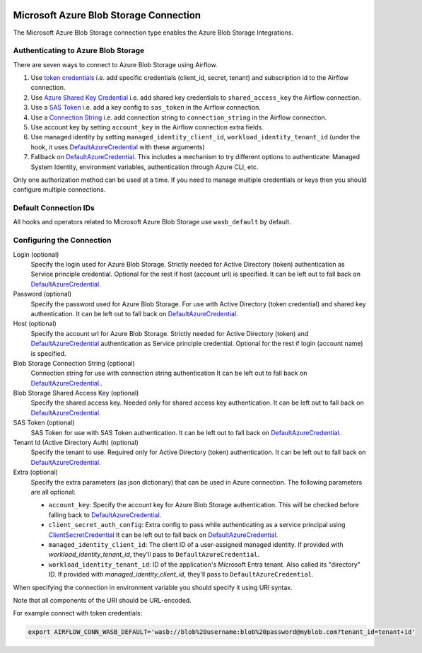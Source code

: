  .. Licensed to the Apache Software Foundation (ASF) under one
    or more contributor license agreements.  See the NOTICE file
    distributed with this work for additional information
    regarding copyright ownership.  The ASF licenses this file
    to you under the Apache License, Version 2.0 (the
    "License"); you may not use this file except in compliance
    with the License.  You may obtain a copy of the License at

 ..   http://www.apache.org/licenses/LICENSE-2.0

 .. Unless required by applicable law or agreed to in writing,
    software distributed under the License is distributed on an
    "AS IS" BASIS, WITHOUT WARRANTIES OR CONDITIONS OF ANY
    KIND, either express or implied.  See the License for the
    specific language governing permissions and limitations
    under the License.



.. _howto/connection:wasb:

Microsoft Azure Blob Storage Connection
=======================================

The Microsoft Azure Blob Storage connection type enables the Azure Blob Storage Integrations.

Authenticating to Azure Blob Storage
------------------------------------

There are seven ways to connect to Azure Blob Storage using Airflow.

1. Use `token credentials`_
   i.e. add specific credentials (client_id, secret, tenant) and subscription id to the Airflow connection.
2. Use `Azure Shared Key Credential`_
   i.e. add shared key credentials to ``shared_access_key`` the Airflow connection.
3. Use a `SAS Token`_
   i.e. add a key config to ``sas_token`` in the Airflow connection.
4. Use a `Connection String`_
   i.e. add connection string to ``connection_string`` in the Airflow connection.
5. Use account key by setting ``account_key`` in the Airflow connection extra fields.
6. Use managed identity by setting ``managed_identity_client_id``, ``workload_identity_tenant_id`` (under the hook, it uses DefaultAzureCredential_ with these arguments)
7. Fallback on DefaultAzureCredential_.
   This includes a mechanism to try different options to authenticate: Managed System Identity, environment variables, authentication through Azure CLI, etc.

Only one authorization method can be used at a time. If you need to manage multiple credentials or keys then you should
configure multiple connections.

Default Connection IDs
----------------------

All hooks and operators related to Microsoft Azure Blob Storage use ``wasb_default`` by default.

Configuring the Connection
--------------------------

Login (optional)
    Specify the login used for Azure Blob Storage. Strictly needed for Active Directory (token) authentication as Service principle credential. Optional for the rest if host (account url) is specified.
    It can be left out to fall back on DefaultAzureCredential_.

Password (optional)
    Specify the password used for Azure Blob Storage. For use with
    Active Directory (token credential) and shared key authentication.
    It can be left out to fall back on DefaultAzureCredential_.

Host (optional)
    Specify the account url for Azure Blob Storage. Strictly needed for Active Directory (token) and DefaultAzureCredential_ authentication as Service principle credential. Optional for the rest if login (account name) is specified.

Blob Storage Connection String (optional)
    Connection string for use with connection string authentication
    It can be left out to fall back on DefaultAzureCredential_..

Blob Storage Shared Access Key (optional)
    Specify the shared access key. Needed only for shared access key authentication.
    It can be left out to fall back on DefaultAzureCredential_.

SAS Token (optional)
    SAS Token for use with SAS Token authentication.
    It can be left out to fall back on DefaultAzureCredential_.

Tenant Id (Active Directory Auth) (optional)
    Specify the tenant to use. Required only for Active Directory (token) authentication.
    It can be left out to fall back on DefaultAzureCredential_.

Extra (optional)
    Specify the extra parameters (as json dictionary) that can be used in Azure connection.
    The following parameters are all optional:

    * ``account_key``: Specify the account key for Azure Blob Storage authentication. This will be checked before falling back to DefaultAzureCredential_.
    * ``client_secret_auth_config``: Extra config to pass while authenticating as a service principal using `ClientSecretCredential`_ It can be left out to fall back on DefaultAzureCredential_.
    * ``managed_identity_client_id``:  The client ID of a user-assigned managed identity. If provided with `workload_identity_tenant_id`, they'll pass to ``DefaultAzureCredential``.
    * ``workload_identity_tenant_id``: ID of the application's Microsoft Entra tenant. Also called its "directory" ID. If provided with `managed_identity_client_id`, they'll pass to ``DefaultAzureCredential``.

When specifying the connection in environment variable you should specify
it using URI syntax.

Note that all components of the URI should be URL-encoded.

For example connect with token credentials:

.. code-block:: bash

   export AIRFLOW_CONN_WASB_DEFAULT='wasb://blob%20username:blob%20password@myblob.com?tenant_id=tenant+id'


.. _token credentials: https://docs.microsoft.com/en-us/azure/developer/python/azure-sdk-authenticate?tabs=cmd#authenticate-with-token-credentials
.. _Azure Shared Key Credential: https://docs.microsoft.com/en-us/rest/api/storageservices/authorize-with-shared-key
.. _SAS Token: https://docs.microsoft.com/en-us/rest/api/storageservices/create-account-sas
.. _Connection String: https://docs.microsoft.com/en-us/azure/data-explorer/kusto/api/connection-strings/storage
.. _DefaultAzureCredential: https://docs.microsoft.com/en-us/python/api/overview/azure/identity-readme?view=azure-python#defaultazurecredential
.. _ClientSecretCredential: https://learn.microsoft.com/en-in/python/api/azure-identity/azure.identity.clientsecretcredential?view=azure-python

.. spelling:word-list::

    Entra
